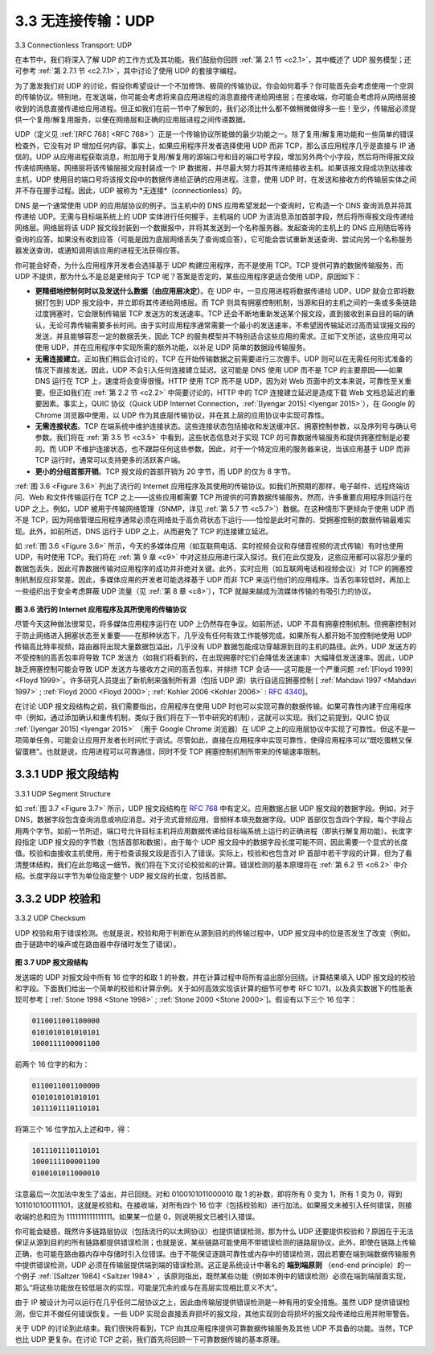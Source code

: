 .. _c3.3:


3.3 无连接传输：UDP
==================================================
3.3 Connectionless Transport: UDP

在本节中，我们将深入了解 UDP 的工作方式及其功能。我们鼓励你回顾 :ref:`第 2.1 节 <c2.1>`，其中概述了 UDP 服务模型；还可参考 :ref:`第 2.7.1 节 <c2.7.1>`，其中讨论了使用 UDP 的套接字编程。

为了激发我们对 UDP 的讨论，假设你希望设计一个不加修饰、极简的传输协议。你会如何着手？你可能首先会考虑使用一个空洞的传输协议。特别地，在发送端，你可能会考虑将来自应用进程的消息直接传递给网络层；在接收端，你可能会考虑将从网络层接收到的消息直接传递给应用进程。但正如我们在前一节中了解到的，我们必须比什么都不做稍微做得多一些！至少，传输层必须提供一个复用/解复用服务，以便在网络层和正确的应用层进程之间传递数据。

UDP（定义见 :ref:`[RFC 768] <RFC 768>`）正是一个传输协议所能做的最少功能之一。除了复用/解复用功能和一些简单的错误检查外，它没有对 IP 增加任何内容。事实上，如果应用程序开发者选择使用 UDP 而非 TCP，那么该应用程序几乎是直接与 IP 通信的。UDP 从应用进程获取消息，附加用于复用/解复用的源端口号和目的端口号字段，增加另外两个小字段，然后将所得报文段传递给网络层。网络层将该传输层报文段封装成一个 IP 数据报，并尽最大努力将其传递给接收主机。如果该报文段成功到达接收主机，UDP 使用目的端口号将该报文段中的数据传递给正确的应用进程。注意，使用 UDP 时，在发送和接收方的传输层实体之间并不存在握手过程。因此，UDP 被称为 *无连接*（connectionless）的。

DNS 是一个通常使用 UDP 的应用层协议的例子。当主机中的 DNS 应用希望发起一个查询时，它构造一个 DNS 查询消息并将其传递给 UDP。无需与目标端系统上的 UDP 实体进行任何握手，主机端的 UDP 为该消息添加首部字段，然后将所得报文段传递给网络层。网络层将该 UDP 报文段封装到一个数据报中，并将其发送到一个名称服务器。发起查询的主机上的 DNS 应用随后等待查询的应答。如果没有收到应答（可能是因为底层网络丢失了查询或应答），它可能会尝试重新发送查询、尝试向另一个名称服务器发送查询，或通知调用该应用的进程无法获得应答。

你可能会好奇，为什么应用程序开发者会选择基于 UDP 构建应用程序，而不是使用 TCP。TCP 提供可靠的数据传输服务，而 UDP 不提供，那为什么不是总是更倾向于 TCP 呢？答案是否定的，某些应用程序更适合使用 UDP，原因如下：

- **更精细地控制何时以及发送什么数据（由应用层决定）**。在 UDP 中，一旦应用进程将数据传递给 UDP，UDP 就会立即将数据打包到 UDP 报文段中，并立即将其传递给网络层。而 TCP 则具有拥塞控制机制，当源和目的主机之间的一条或多条链路过度拥塞时，它会限制传输层 TCP 发送方的发送速率。TCP 还会不断地重新发送某个报文段，直到接收到来自目的端的确认，无论可靠传输需要多长时间。由于实时应用程序通常需要一个最小的发送速率，不希望因传输延迟过高而延误报文段的发送，并且能够容忍一定的数据丢失，因此 TCP 的服务模型并不特别适合这些应用的需求。正如下文所述，这些应用可以使用 UDP，并在应用程序中实现所需的额外功能，以补足 UDP 简单的数据段传输服务。
- **无需连接建立**。正如我们稍后会讨论的，TCP 在开始传输数据之前需要进行三次握手。UDP 则可以在无需任何形式准备的情况下直接发送。因此，UDP 不会引入任何连接建立延迟。这可能是 DNS 使用 UDP 而不是 TCP 的主要原因——如果 DNS 运行在 TCP 上，速度将会变得很慢。HTTP 使用 TCP 而不是 UDP，因为对 Web 页面中的文本来说，可靠性至关重要。但正如我们在 :ref:`第 2.2 节 <c2.2>` 中简要讨论的，HTTP 中的 TCP 连接建立延迟是造成下载 Web 文档总延迟的重要因素。事实上，QUIC 协议（Quick UDP Internet Connection，:ref:`[Iyengar 2015] <Iyengar 2015>`），在 Google 的 Chrome 浏览器中使用，以 UDP 作为其底层传输协议，并在其上层的应用协议中实现可靠性。
- **无需连接状态**。TCP 在端系统中维护连接状态。这些连接状态包括接收和发送缓冲区、拥塞控制参数，以及序列号与确认号参数。我们将在 :ref:`第 3.5 节 <c3.5>` 中看到，这些状态信息对于实现 TCP 的可靠数据传输服务和提供拥塞控制是必要的。而 UDP 不维护连接状态，也不跟踪任何这些参数。因此，对于一个特定应用的服务器来说，当该应用基于 UDP 而非 TCP 运行时，通常可以支持更多的活跃客户端。
- **更小的分组首部开销**。TCP 报文段的首部开销为 20 字节，而 UDP 的仅为 8 字节。

:ref:`图 3.6 <Figure 3.6>` 列出了流行的 Internet 应用程序及其使用的传输协议。如我们所预期的那样，电子邮件、远程终端访问、Web 和文件传输运行在 TCP 之上——这些应用都需要 TCP 所提供的可靠数据传输服务。然而，许多重要应用程序则运行在 UDP 之上。例如，UDP 被用于传输网络管理（SNMP，详见 :ref:`第 5.7 节 <c5.7>`）数据。在这种情形下更倾向于使用 UDP 而不是 TCP，因为网络管理应用程序通常必须在网络处于高负荷状态下运行——恰恰是此时可靠的、受拥塞控制的数据传输最难实现。此外，如前所述，DNS 运行于 UDP 之上，从而避免了 TCP 的连接建立延迟。

如 :ref:`图 3.6 <Figure 3.6>` 所示，今天的多媒体应用（如互联网电话、实时视频会议和存储音视频的流式传输）有时也使用 UDP，有时使用 TCP。我们将在 :ref:`第 9 章 <c9>` 中对这些应用进行深入探讨。我们在此仅提及，这些应用都可以容忍少量的数据包丢失，因此可靠数据传输对应用程序的成功并非绝对关键。此外，实时应用（如互联网电话和视频会议）对 TCP 的拥塞控制机制反应非常差。因此，多媒体应用的开发者可能选择基于 UDP 而非 TCP 来运行他们的应用程序。当丢包率较低时，再加上一些组织出于安全考虑屏蔽 UDP 流量（见 :ref:`第 8 章 <c8>`），TCP 就越来越成为流媒体传输的有吸引力的协议。

.. _Figure 3.6:

.. figure:: ../img/240-0.png 
   :align: center

**图 3.6 流行的 Internet 应用程序及其所使用的传输协议**

尽管今天这种做法很常见，将多媒体应用程序运行在 UDP 上仍然存在争议。如前所述，UDP 不具有拥塞控制机制。但拥塞控制对于防止网络进入拥塞状态至关重要——在那种状态下，几乎没有任何有效工作能够完成。如果所有人都开始不加控制地使用 UDP 传输高比特率视频，路由器将出现大量数据包溢出，几乎没有 UDP 数据包能成功穿越源到目的主机的路径。此外，UDP 发送方的不受控制的高丢包率将导致 TCP 发送方（如我们将看到的，在出现拥塞时它们会降低发送速率）大幅降低发送速率。因此，UDP 缺乏拥塞控制可能会导致 UDP 发送方与接收方之间的高丢包率，并排挤 TCP 会话——这可能是一个严重问题 :ref:`[Floyd 1999] <Floyd 1999>`。许多研究人员提出了新机制来强制所有源（包括 UDP 源）执行自适应拥塞控制 [ :ref:`Mahdavi 1997 <Mahdavi 1997>` ; :ref:`Floyd 2000 <Floyd 2000>`; :ref:`Kohler 2006 <Kohler 2006>` : :rfc:`4340`]。

在讨论 UDP 报文段结构之前，我们需要指出，应用程序在使用 UDP 时也可以实现可靠的数据传输。如果可靠性内建于应用程序中（例如，通过添加确认和重传机制，类似于我们将在下一节中研究的机制），这就可以实现。我们之前提到，QUIC 协议 :ref:`[Iyengar 2015] <Iyengar 2015>` （用于 Google Chrome 浏览器）在 UDP 之上的应用层协议中实现了可靠性。但这不是一项简单任务，可能会让应用开发者长时间忙于调试。尽管如此，直接在应用程序中实现可靠性，使得应用程序可以“既吃蛋糕又保留蛋糕”。也就是说，应用进程可以可靠通信，同时不受 TCP 拥塞控制机制所带来的传输速率限制。

.. toggle::

    In this section, we’ll take a close look at UDP, how it works, and what it does. We encourage you to refer back to :ref:`Section 2.1 <c2.1>`, which includes an overview of the UDP service model, and to :ref:`Section 2.7.1 <c2.7.1>`, which discusses socket programming using UDP.

    To motivate our discussion about UDP, suppose you were interested in designing a no-frills, bare-bones transport protocol. How might you go about doing this? You might first consider using a vacuous transport protocol. In particular, on the sending side, you might consider taking the messages from the application process and passing them directly to the network layer; and on the receiving side, you might consider taking the messages arriving from the network layer and passing them directly to the application process. But as we learned in the previous section, we have to do a little more than nothing! At the very least, the transport layer has to provide a multiplexing/demultiplexing service in order to pass data between the network layer and the correct application-level process.

    UDP, defined in :ref:`[RFC 768] <RFC 768>`, does just about as little as a transport protocol can do. Aside from the multiplexing/demultiplexing function and some light error checking, it adds nothing to IP. In fact, if the application developer chooses UDP instead of TCP, then the application is almost directly talking with IP. UDP takes messages from the application process, attaches source and destination port number fields for the multiplexing/demultiplexing service, adds two other small fields, and passes the resulting segment to the network layer. The network layer encapsulates the transport-layer segment into an IP datagram and then makes a best-effort attempt to deliver the segment to the receiving host. If the segment arrives at the receiving host, UDP uses the destination port number to deliver the segment’s data to the correct application process. Note that with UDP there is no handshaking between sending and receiving transport-layer entities before sending a segment. For this reason, UDP is said to be *connectionless*.

    DNS is an example of an application-layer protocol that typically uses UDP. When the DNS application in a host wants to make a query, it constructs a DNS query message and passes the message to UDP. Without performing any handshaking with the UDP entity running on the destination end system, the host-side UDP adds header fields to the message and passes the resulting segment to the network layer. The network layer encapsulates the UDP segment into a datagram and sends the datagram to a name server. The DNS application at the querying host then waits for a reply to its query. If it doesn’t receive a reply (possibly because the underlying network lost the query or the reply), it might try resending the query, try sending the query to another name server, or inform the invoking application that it can’t get a reply.

    Now you might be wondering why an application developer would ever choose to build an application over UDP rather than over TCP. Isn’t TCP always preferable, since TCP provides a reliable data transfer service, while UDP does not? The answer is no, as some applications are better suited for UDP for the following reasons:

    - **Finer application-level control over what data is sent, and when**. Under UDP, as soon as an application process passes data to UDP, UDP will package the data inside a UDP segment and immediately pass the segment to the network layer. TCP, on the other hand, has a congestion- control mechanism that throttles the transport-layer TCP sender when one or more links between the source and destination hosts become excessively congested. TCP will also continue to resend a segment until the receipt of the segment has been acknowledged by the destination, regardless of how long reliable delivery takes. Since real-time applications often require a minimum sending rate, do not want to overly delay segment transmission, and can tolerate some data loss, TCP’s service model is not particularly well matched to these applications’ needs. As discussed below, these applications can use UDP and implement, as part of the application, any additional functionality that is needed beyond UDP’s no-frills segment-delivery service.
    - **No connection establishment**. As we’ll discuss later, TCP uses a three-way handshake before it starts to transfer data. UDP just blasts away without any formal preliminaries. Thus UDP does not introduce any delay to establish a connection. This is probably the principal reason why DNS runs over UDP rather than TCP—DNS would be much slower if it ran over TCP. HTTP uses TCP rather than UDP, since reliability is critical for Web pages with text. But, as we briefly discussed in :ref:`Section 2.2 <c2.2>`, the TCP connection-establishment delay in HTTP is an important contributor to the delays associated with downloading Web documents. Indeed, the QUIC protocol (Quick UDP Internet Connection, :ref:`[Iyengar 2015] <Iyengar 2015>`), used in Google’s Chrome browser, uses UDP as its underlying transport protocol and implements reliability in an application-layer protocol on top of UDP.
    - **No connection state**. TCP maintains connection state in the end systems. This connection state includes receive and send buffers, congestion-control parameters, and sequence and acknowledgment number parameters. We will see in :ref:`Section 3.5 <c3.5>` that this state information is needed to implement TCP’s reliable data transfer service and to provide congestion control. UDP, on the other hand, does not maintain connection state and does not track any of these parameters. For this reason, a server devoted to a particular application can typically support many more active clients when the application runs over UDP rather than TCP.
    - **Small packet header overhead**. The TCP segment has 20 bytes of header overhead in every segment, whereas UDP has only 8 bytes of overhead.

    :ref:`Figure 3.6 <Figure 3.6>` lists popular Internet applications and the transport protocols that they use. As we expect, e- mail, remote terminal access, the Web, and file transfer run over TCP—all these applications need the reliable data transfer service of TCP. Nevertheless, many important applications run over UDP rather than TCP. For example, UDP is used to carry network management (SNMP; see :ref:`Section 5.7 <c5.7>`) data. UDP is preferred to TCP in this case, since network management applications must often run when the network is in a stressed state—precisely when reliable, congestion-controlled data transfer is difficult to achieve. Also, as we mentioned earlier, DNS runs over UDP, thereby avoiding TCP’s connection- establishment delays.

    As shown in :ref:`Figure 3.6 <Figure 3.6>`, both UDP and TCP are somtimes used today with multimedia applications, such as Internet phone, real-time video conferencing, and streaming of stored audio and video. We’ll take a close look at these applications in :ref:`Chapter 9 <c9>`. We just mention now that all of these applications can tolerate a small amount of packet loss, so that reliable data transfer is not absolutely critical for the application’s success. Furthermore, real-time applications, like Internet phone and video conferencing, react very poorly to TCP’s congestion control. For these reasons, developers of multimedia applications may choose to run their applications over UDP instead of TCP. When packet loss rates are low, and with some organizations blocking UDP traffic for security reasons (see :ref:`Chapter 8 <c8>`), TCP becomes an increasingly attractive protocol for streaming media transport.

    .. figure:: ../img/240-0.png 
       :align: center

    **Figure 3.6 Popular Internet applications and their underlying transport protocols**

    Although commonly done today, running multimedia applications over UDP is controversial. As we mentioned above, UDP has no congestion control. But congestion control is needed to prevent the network from entering a congested state in which very little useful work is done. If everyone were to start streaming high-bit-rate video without using any congestion control, there would be so much packet overflow at routers that very few UDP packets would successfully traverse the source-to-destination path. Moreover, the high loss rates induced by the uncontrolled UDP senders would cause the TCP senders (which, as we’ll see, do decrease their sending rates in the face of congestion) to dramatically decrease their rates. Thus, the lack of congestion control in UDP can result in high loss rates between a UDP sender and receiver, and the crowding out of TCP sessions—a potentially serious problem :ref:`[Floyd 1999] <Floyd 1999>`. Many researchers have proposed new mechanisms to force all sources, including UDP sources, to perform adaptive congestion control [ :ref:`Mahdavi 1997 <Mahdavi 1997>` ; :ref:`Floyd 2000 <Floyd 2000>`; :ref:`Kohler 2006 <Kohler 2006>`; :rfc:`4340`].

    Before discussing the UDP segment structure, we mention that it is possible for an application to have reliable data transfer when using UDP. This can be done if reliability is built into the application itself (for example, by adding acknowledgment and retransmission mechanisms, such as those we’ll study in the next section). We mentioned earlier that the QUIC protocol :ref:`[Iyengar 2015] <Iyengar 2015>` used in Google’s Chrome browser implements reliability in an application-layer protocol on top of UDP. But this is a nontrivial task that would keep an application developer busy debugging for a long time. Nevertheless, building reliability directly into the application allows the application to “have its cake and eat it too. That is, application processes can communicate reliably without being subjected to the transmission-rate constraints imposed by TCP’s congestion-control mechanism.

.. _c3.3.1:

3.3.1 UDP 报文段结构
------------------------------------------------------------------------------------
3.3.1 UDP Segment Structure

如 :ref:`图 3.7 <Figure 3.7>` 所示，UDP 报文段结构在 :rfc:`768` 中有定义。应用数据占据 UDP 报文段的数据字段。例如，对于 DNS，数据字段包含查询消息或响应消息。对于流式音频应用，音频样本填充数据字段。UDP 首部仅包含四个字段，每个字段占用两个字节。如前一节所述，端口号允许目标主机将应用数据传递给目标端系统上运行的正确进程（即执行解复用功能）。长度字段指定 UDP 报文段的字节数（包括首部和数据）。由于每个 UDP 报文段中的数据字段长度可能不同，因此需要一个显式的长度值。校验和由接收主机使用，用于检查该报文段是否引入了错误。实际上，校验和也包含对 IP 首部中若干字段的计算，但为了看清整体结构，我们在此忽略这一细节。我们将在下文讨论校验和的计算。错误检测的基本原理将在 :ref:`第 6.2 节 <c6.2>` 中介绍。长度字段以字节为单位指定整个 UDP 报文段的长度，包括首部。

.. toggle::

    The UDP segment structure, shown in :ref:`Figure 3.7 <Figure 3.7>`, is defined in :rfc:`768` . The application data occupies the data field of the UDP segment. For example, for DNS, the data field contains either a query message or a response message. For a streaming audio application, audio samples fill the data field. The UDP header has only four fields, each consisting of two bytes. As discussed in the previous section, the port numbers allow the destination host to pass the application data to the correct process running on the destination end system (that is, to perform the demultiplexing function). The length field specifies the number of bytes in the UDP segment (header plus data). An explicit length value is needed since the size of the data field may differ from one UDP segment to the next. The checksum is used by the receiving host to check whether errors have been introduced into the segment. In truth, the checksum is also calculated over a few of the fields in the IP header in addition to the UDP segment. But we ignore this detail in order to see the forest through the trees. We’ll discuss the checksum calculation below. Basic principles of error detection are described in :ref:`Section 6.2 <c6.2>`. The length field specifies the length of the UDP segment, including the header, in bytes.

.. _c3.3.2:

3.3.2 UDP 校验和
------------------------------------------------------------------------------------
3.3.2 UDP Checksum

UDP 校验和用于错误检测。也就是说，校验和用于判断在从源到目的的传输过程中，UDP 报文段中的位是否发生了改变（例如，由于链路中的噪声或在路由器中存储时发生了错误）。

.. _Figure 3.7:

.. figure:: ../img/242-0.png
   :align: center 

**图 3.7 UDP 报文段结构**

发送端的 UDP 对报文段中所有 16 位字的和取 1 的补数，并在计算过程中将所有溢出部分回绕。计算结果填入 UDP 报文段的校验和字段。下面我们给出一个简单的校验和计算示例。关于如何高效实现该计算的细节可参考 RFC 1071，以及真实数据下的性能表现可参考 [ :ref:`Stone 1998 <Stone 1998>` ; :ref:`Stone 2000 <Stone 2000>`]。假设有以下三个 16 位字：

.. code:: text

    0110011001100000
    0101010101010101
    1000111100001100

前两个 16 位字的和为：

.. code:: text

    0110011001100000
    0101010101010101
    1011101110110101

将第三个 16 位字加入上述和中，得：

.. code:: text

    1011101110110101
    1000111100001100
    0100101011000010

注意最后一次加法中发生了溢出，并已回绕。对和 0100101011000010 取 1 的补数，即将所有 0 变为 1，所有 1 变为 0，得到 1011010100111101，这就是校验和。在接收端，对所有四个 16 位字（包括校验和）进行加法。如果报文未被引入任何错误，则接收端的总和应为 1111111111111111。如果某一位是 0，则说明报文已被引入错误。

你可能会疑惑，既然许多链路层协议（包括流行的以太网协议）也提供错误检测，那为什么 UDP 还要提供校验和？原因在于无法保证从源到目的的所有链路都提供错误检测；也就是说，某些链路可能使用不带错误检测的链路层协议。此外，即使在链路上传输正确，也可能在路由器内存中存储时引入位错误。由于不能保证逐跳可靠性或内存中的错误检测，因此若要在端到端数据传输服务中提供错误检测，UDP 必须在传输层提供端到端的错误检测。这正是系统设计中著名的 **端到端原则** （end-end principle）的一个例子 :ref:`[Saltzer 1984] <Saltzer 1984>` ，该原则指出，既然某些功能（例如本例中的错误检测）必须在端到端层面实现，那么“将这些功能放在较低层次的实现，可能是冗余的或与在高层实现相比意义不大”。

由于 IP 被设计为可以运行在几乎任何二层协议之上，因此由传输层提供错误检测是一种有用的安全措施。虽然 UDP 提供错误检测，但它并不做任何错误恢复。一些 UDP 实现会直接丢弃损坏的报文段，其他实现则会将损坏的报文段传递给应用并附带警告。

关于 UDP 的讨论到此结束。我们很快将看到，TCP 向其应用程序提供可靠数据传输服务及其他 UDP 不具备的功能。当然，TCP 也比 UDP 更复杂。在讨论 TCP 之前，我们首先将回顾一下可靠数据传输的基本原理。

.. toggle::

    The UDP checksum provides for error detection. That is, the checksum is used to determine whether bits within the UDP segment have been altered (for example, by noise in the links or while stored in a router) as it moved from source to destination.

    .. figure:: ../img/242-0.png
       :align: center 

    **Figure 3.7 UDP segment structure**

    UDP at the sender side performs the 1s complement of the sum of all the 16-bit words in the segment, with any overflow encountered during the sum being wrapped around. This result is put in the checksum field of the UDP segment. Here we give a simple example of the checksum calculation. You can find details about efficient implementation of the calculation in RFC 1071 and performance over real data in [ :ref:`Stone 1998 <Stone 1998>` ; :ref:`Stone 2000 <Stone 2000>`]. As an example, suppose that we have the following three 16-bit words:

    .. code:: text

        0110011001100000
        0101010101010101
        1000111100001100

    The sum of first two of these 16-bit words is

    .. code:: text

        0110011001100000
        0101010101010101
        1011101110110101

    Adding the third word to the above sum gives

    .. code:: text

        1011101110110101
        1000111100001100
        0100101011000010

    Note that this last addition had overflow, which was wrapped around. The 1s complement is obtained by converting all the 0s to 1s and converting all the 1s to 0s. Thus the 1s complement of the sum 0100101011000010 is 1011010100111101, which becomes the checksum. At the receiver, all four 16-bit words are added, including the checksum. If no errors are introduced into the packet, then clearly the sum at the receiver will be 1111111111111111. If one of the bits is a 0, then we know that errors have been introduced into the packet.

    You may wonder why UDP provides a checksum in the first place, as many link-layer protocols (including the popular Ethernet protocol) also provide error checking. The reason is that there is no guarantee that all the links between source and destination provide error checking; that is, one of the links may use a link-layer protocol that does not provide error checking. Furthermore, even if segments are correctly transferred across a link, it’s possible that bit errors could be introduced when a segment is stored in a router’s memory. Given that neither link-by-link reliability nor in-memory error detection is
    guaranteed, UDP must provide error detection at the transport layer, on an end-end basis, if the end- end data transfer service is to provide error detection. This is an example of the celebrated **end-end principle** in system design :ref:`[Saltzer 1984] <Saltzer 1984>`, which states that since certain functionality (error detection, in this case) must be implemented on an end-end basis: “functions placed at the lower levels may be
    redundant or of little value when compared to the cost of providing them at the higher level.”

    Because IP is supposed to run over just about any layer-2 protocol, it is useful for the transport layer to provide error checking as a safety measure. Although UDP provides error checking, it does not do anything to recover from an error. Some implementations of UDP simply discard the damaged segment; others pass the damaged segment to the application with a warning.

    That wraps up our discussion of UDP. We will soon see that TCP offers reliable data transfer to its applications as well as other services that UDP doesn’t offer. Naturally, TCP is also more complex than UDP. Before discussing TCP, however, it will be useful to step back and first discuss the underlying principles of reliable data transfer.